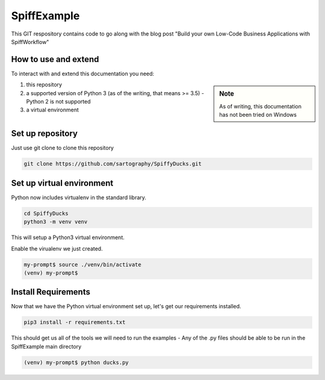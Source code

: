 SpiffExample
==============
This GIT respository contains code to go along with the blog post
"Build your own Low-Code Business Applications with SpiffWorkflow"

How to use and extend
-----------------------
To interact with and extend this documentation you need:

.. sidebar:: Note

   As of writing, this documentation has not been tried on Windows

1) this repository
2) a supported version of Python 3 (as of the writing, that means >= 3.5) - Python 2 is not supported
3) a virtual environment 

Set up repository
------------------
Just use git clone to clone this repository

.. code:: bash

   git clone https://github.com/sartography/SpiffyDucks.git

Set up virtual environment
--------------------------

Python now includes virtualenv in the standard library.

.. code:: bash

    cd SpiffyDucks
    python3 -m venv venv

This will setup a Python3 virtual environment.

Enable the virualenv we just created.

.. code:: bash

    my-prompt$ source ./venv/bin/activate
    (venv) my-prompt$


Install Requirements
--------------------

Now that we have the Python virtual environment set up, let's get our requirements installed.

.. code:: bash

    pip3 install -r requirements.txt

This should get us all of the tools we will need to run the examples - Any of the .py files should be able to be run
in the SpiffExample main directory

.. code:: bash

    (venv) my-prompt$ python ducks.py


